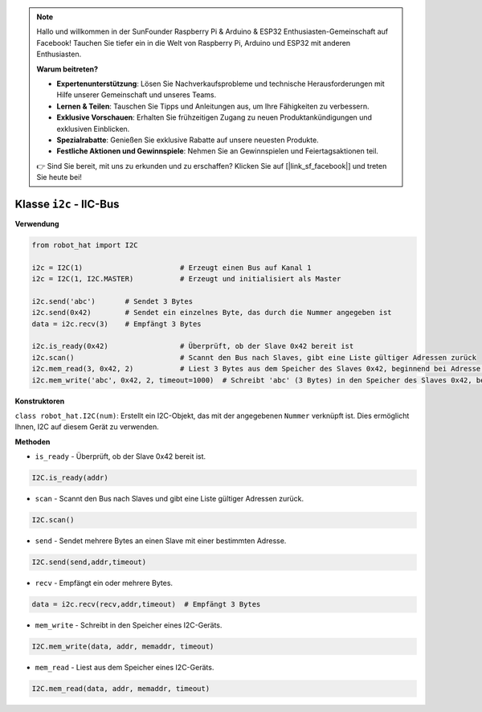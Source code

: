 .. note::

    Hallo und willkommen in der SunFounder Raspberry Pi & Arduino & ESP32 Enthusiasten-Gemeinschaft auf Facebook! Tauchen Sie tiefer ein in die Welt von Raspberry Pi, Arduino und ESP32 mit anderen Enthusiasten.

    **Warum beitreten?**

    - **Expertenunterstützung**: Lösen Sie Nachverkaufsprobleme und technische Herausforderungen mit Hilfe unserer Gemeinschaft und unseres Teams.
    - **Lernen & Teilen**: Tauschen Sie Tipps und Anleitungen aus, um Ihre Fähigkeiten zu verbessern.
    - **Exklusive Vorschauen**: Erhalten Sie frühzeitigen Zugang zu neuen Produktankündigungen und exklusiven Einblicken.
    - **Spezialrabatte**: Genießen Sie exklusive Rabatte auf unsere neuesten Produkte.
    - **Festliche Aktionen und Gewinnspiele**: Nehmen Sie an Gewinnspielen und Feiertagsaktionen teil.

    👉 Sind Sie bereit, mit uns zu erkunden und zu erschaffen? Klicken Sie auf [|link_sf_facebook|] und treten Sie heute bei!

.. _class_i2c:

Klasse ``i2c`` - IIC-Bus
=========================

**Verwendung**

.. code-block:: python

    from robot_hat import I2C

    i2c = I2C(1)                       # Erzeugt einen Bus auf Kanal 1
    i2c = I2C(1, I2C.MASTER)           # Erzeugt und initialisiert als Master

    i2c.send('abc')       # Sendet 3 Bytes
    i2c.send(0x42)        # Sendet ein einzelnes Byte, das durch die Nummer angegeben ist
    data = i2c.recv(3)    # Empfängt 3 Bytes

    i2c.is_ready(0x42)                 # Überprüft, ob der Slave 0x42 bereit ist
    i2c.scan()                         # Scannt den Bus nach Slaves, gibt eine Liste gültiger Adressen zurück
    i2c.mem_read(3, 0x42, 2)           # Liest 3 Bytes aus dem Speicher des Slaves 0x42, beginnend bei Adresse 2 im Slave
    i2c.mem_write('abc', 0x42, 2, timeout=1000)  # Schreibt 'abc' (3 Bytes) in den Speicher des Slaves 0x42, beginnend bei Adresse 2 im Slave, mit einer Timeout-Zeit von 1 Sekunde

**Konstruktoren**

``class robot_hat.I2C(num)``: Erstellt ein I2C-Objekt, das mit der angegebenen ``Nummer`` verknüpft ist. Dies ermöglicht Ihnen, I2C auf diesem Gerät zu verwenden.

**Methoden**

-  ``is_ready`` - Überprüft, ob der Slave 0x42 bereit ist.

.. code-block:: python

    I2C.is_ready(addr)

-  ``scan`` - Scannt den Bus nach Slaves und gibt eine Liste gültiger Adressen zurück.

.. code-block:: python

    I2C.scan()

-  ``send`` - Sendet mehrere Bytes an einen Slave mit einer bestimmten Adresse.

.. code-block:: python

    I2C.send(send,addr,timeout)

-  ``recv`` - Empfängt ein oder mehrere Bytes.

.. code-block:: python

    data = i2c.recv(recv,addr,timeout)  # Empfängt 3 Bytes

-  ``mem_write`` - Schreibt in den Speicher eines I2C-Geräts.

.. code-block:: python

    I2C.mem_write(data, addr, memaddr, timeout)

-  ``mem_read`` - Liest aus dem Speicher eines I2C-Geräts.

.. code-block:: python

    I2C.mem_read(data, addr, memaddr, timeout)

